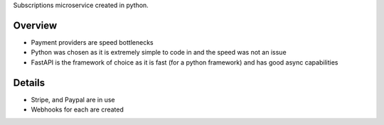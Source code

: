 Subscriptions microservice created in python.

Overview
#########
* Payment providers are speed bottlenecks
* Python was chosen as it is extremely simple to code in and the speed was not an issue
* FastAPI is the framework of choice as it is fast (for a python framework) and has good async capabilities

Details
########
* Stripe, and Paypal are in use
* Webhooks for each are created

